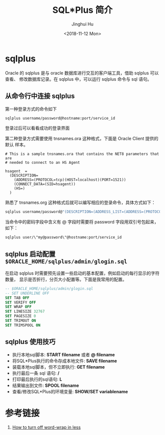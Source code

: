 #+TITLE: SQL*Plus 简介
#+AUTHOR: Jinghui Hu
#+EMAIL: hujinghui@buaa.edu.cn
#+DATE: <2018-11-12 Mon>
#+TAGS: oracle database sqlplus SQL


* sqlplus

  Oracle 的 sqlplus 是与 oracle 数据库进行交互的客户端工具，借助 sqlplus 可以查看、
  修改数据库记录。在 sqlplus 中，可以运行 sqlplus 命令与 sql 语句。

** 从命令行中连接 sqlplus

   第一种登录方式的命令如下

   #+BEGIN_SRC sh
     sqlplus username/password@hostname:port/service_id
   #+END_SRC

   登录过后可以看看成功的登录界面

   [[file:../resource/image/2018/11/sqlplus-login.png]]

   第二种登录方式需要使用 tnsnames.ora 这种格式，下面是 Oracle Client 提供的默认
   样本。

   #+BEGIN_SRC text
     # This is a sample tnsnames.ora that contains the NET8 parameters that are
     # needed to connect to an HS Agent

     hsagent  =
       (DESCRIPTION=
         (ADDRESS=(PROTOCOL=tcp)(HOST=localhost)(PORT=1521))
         (CONNECT_DATA=(SID=hsagent))
         (HS=)
       )
   #+END_SRC

   熟悉了 tnsnames.org 这种格式后就可以编写相应的登录命令，具体方式如下：

   #+BEGIN_SRC sh
     sqlplus username/password@"(DESCRIPTION=(ADDRESS_LIST=(ADDRESS=(PROTOCOL=TCP)(HOST=hostname)(PORT=1521)))(CONNECT_DATA=(SERVER=DEDICATED)(SERVICE_NAME=service_id)))"
   #+END_SRC

   当命令中的密码字段中含义有 @ 字段时需要将 password 字段用双引号包起来，如下：

   #+BEGIN_SRC sh
     sqlplus user/\"my@password\"@hostname:port/service_id
   #+END_SRC

** sqlplus 启动配置 ~$ORACLE_HOME/sqlplus/admin/glogin.sql~

   在启动 sqlplus 时需要预先设置一些启动的基本配置，例如启动的每行显示的字符数量，
   显示是否折行，分页大小配置等。下面是我常用的配置。

   #+BEGIN_SRC sql
     -- $ORACLE_HOME/sqlplus/admin/glogin.sql
     -- SET UNDERLINE OFF
     SET TAB OFF
     SET VERIFY OFF
     SET WRAP OFF
     SET LINESIZE 32767
     SET PAGESIZE 0
     SET TRIMOUT ON
     SET TRIMSPOOL ON
   #+END_SRC

** sqlplus 使用技巧
   - 执行本地sql脚本: **START filename** 或者 **@ filename**
   - 将SQL*Plus执行的命令存成本地文件: **SAVE filename**
   - 装载本地sql脚本，但不立即执行: **GET filename**
   - 执行最后一条 sql 语句: **/**
   - 打印最后执行的sql语句: **L**
   - 结果输出到文件: **SPOOL filename**
   - 查看/修改SQL*Plus的环境变量: **SHOW/SET variablename**

* 参考链接

  1. [[https://superuser.com/questions/272818/how-to-turn-off-word-wrap-in-less][How to turn off word-wrap in less]]
